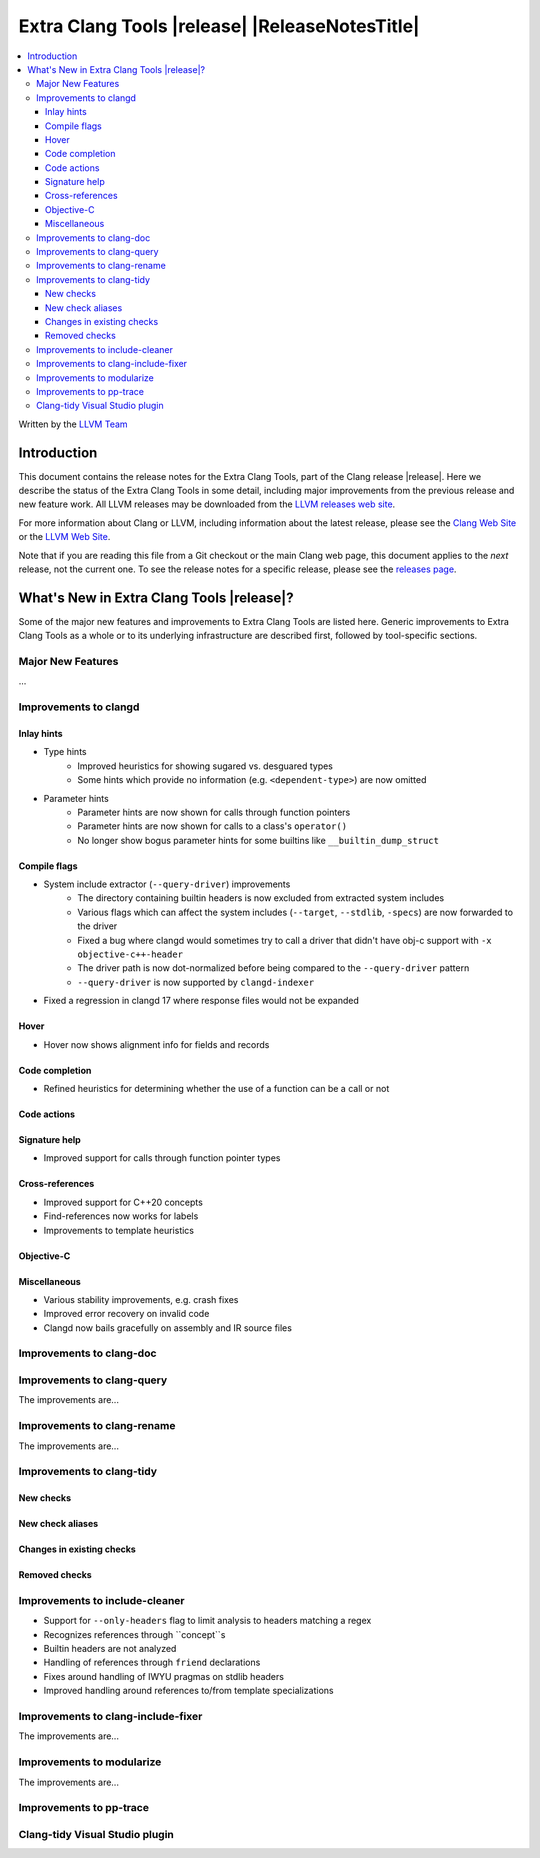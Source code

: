 ====================================================
Extra Clang Tools |release| |ReleaseNotesTitle|
====================================================

.. contents::
   :local:
   :depth: 3

Written by the `LLVM Team <https://llvm.org/>`_

.. only:: PreRelease

  .. warning::
     These are in-progress notes for the upcoming Extra Clang Tools |version| release.
     Release notes for previous releases can be found on
     `the Download Page <https://releases.llvm.org/download.html>`_.

Introduction
============

This document contains the release notes for the Extra Clang Tools, part of the
Clang release |release|. Here we describe the status of the Extra Clang Tools in
some detail, including major improvements from the previous release and new
feature work. All LLVM releases may be downloaded from the `LLVM releases web
site <https://llvm.org/releases/>`_.

For more information about Clang or LLVM, including information about
the latest release, please see the `Clang Web Site <https://clang.llvm.org>`_ or
the `LLVM Web Site <https://llvm.org>`_.

Note that if you are reading this file from a Git checkout or the
main Clang web page, this document applies to the *next* release, not
the current one. To see the release notes for a specific release, please
see the `releases page <https://llvm.org/releases/>`_.

What's New in Extra Clang Tools |release|?
==========================================

Some of the major new features and improvements to Extra Clang Tools are listed
here. Generic improvements to Extra Clang Tools as a whole or to its underlying
infrastructure are described first, followed by tool-specific sections.

Major New Features
------------------

...

Improvements to clangd
----------------------

Inlay hints
^^^^^^^^^^^

- Type hints
    * Improved heuristics for showing sugared vs. desguared types
    * Some hints which provide no information (e.g. ``<dependent-type>``) are now omitted
- Parameter hints
    * Parameter hints are now shown for calls through function pointers
    * Parameter hints are now shown for calls to a class's ``operator()``
    * No longer show bogus parameter hints for some builtins like ``__builtin_dump_struct``

Compile flags
^^^^^^^^^^^^^

- System include extractor (``--query-driver``) improvements
    * The directory containing builtin headers is now excluded from extracted system includes
    * Various flags which can affect the system includes (``--target``, ``--stdlib``, ``-specs``) are now forwarded to the driver
    * Fixed a bug where clangd would sometimes try to call a driver that didn't have obj-c support with ``-x objective-c++-header``
    * The driver path is now dot-normalized before being compared to the ``--query-driver`` pattern
    * ``--query-driver`` is now supported by ``clangd-indexer``
- Fixed a regression in clangd 17 where response files would not be expanded

Hover
^^^^^

- Hover now shows alignment info for fields and records

Code completion
^^^^^^^^^^^^^^^

- Refined heuristics for determining whether the use of a function can be a call or not

Code actions
^^^^^^^^^^^^

Signature help
^^^^^^^^^^^^^^

- Improved support for calls through function pointer types

Cross-references
^^^^^^^^^^^^^^^^

- Improved support for C++20 concepts
- Find-references now works for labels
- Improvements to template heuristics

Objective-C
^^^^^^^^^^^

Miscellaneous
^^^^^^^^^^^^^

- Various stability improvements, e.g. crash fixes
- Improved error recovery on invalid code
- Clangd now bails gracefully on assembly and IR source files

Improvements to clang-doc
-------------------------

Improvements to clang-query
---------------------------

The improvements are...

Improvements to clang-rename
----------------------------

The improvements are...

Improvements to clang-tidy
--------------------------

New checks
^^^^^^^^^^

New check aliases
^^^^^^^^^^^^^^^^^

Changes in existing checks
^^^^^^^^^^^^^^^^^^^^^^^^^^

Removed checks
^^^^^^^^^^^^^^

Improvements to include-cleaner
-----------------------------

- Support for ``--only-headers`` flag to limit analysis to headers matching a regex
- Recognizes references through ``concept``s
- Builtin headers are not analyzed
- Handling of references through ``friend`` declarations
- Fixes around handling of IWYU pragmas on stdlib headers
- Improved handling around references to/from template specializations

Improvements to clang-include-fixer
-----------------------------------

The improvements are...

Improvements to modularize
--------------------------

The improvements are...

Improvements to pp-trace
------------------------

Clang-tidy Visual Studio plugin
-------------------------------
